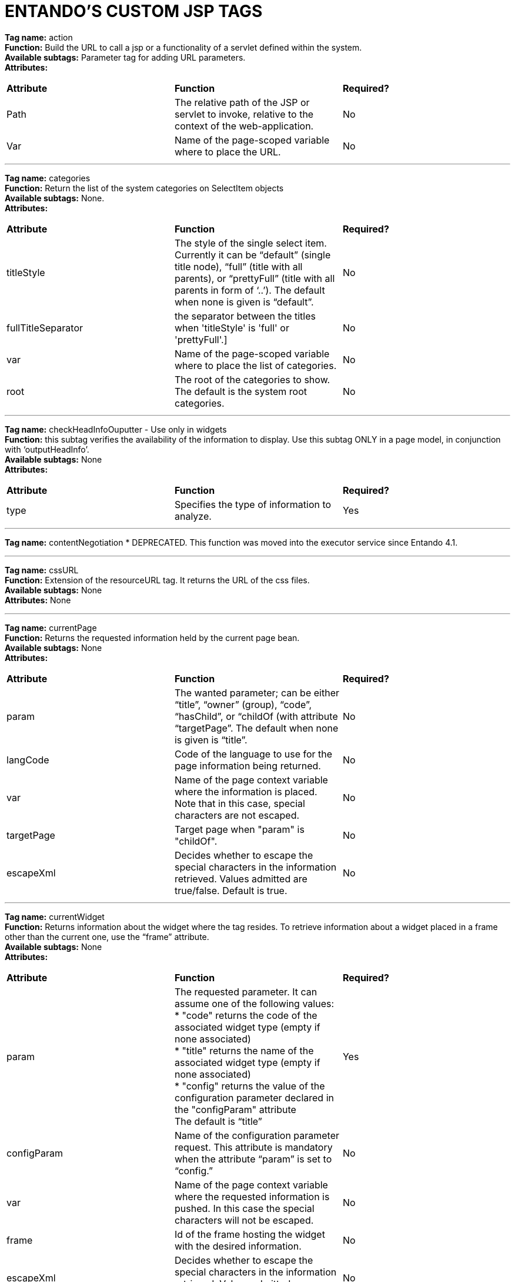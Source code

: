 = ENTANDO'S CUSTOM JSP TAGS

:sectnums:
:sectanchors:
:imagesdir: images/

*Tag name:* action +
*Function:* Build the URL to call a jsp or a functionality of a servlet defined within the system. +
*Available subtags:* Parameter tag for adding URL parameters. +
*Attributes:*

|===
| *Attribute* | *Function* | *Required?*
| Path | The relative path of the JSP or servlet to invoke, relative to the context of the web-application. | No
| Var | Name of the page-scoped variable where to place the URL. | No
|===

'''


*Tag name:* categories +
*Function:* Return the list of the system categories on SelectItem objects +
*Available subtags:* None. +
*Attributes:*

|===
| *Attribute* | *Function* | *Required?*
| titleStyle | The style of the single select item. Currently it can be “default” (single title node), “full” (title with all parents), or “prettyFull” (title with all parents in form of ‘..’). The default when none is given is “default”. | No
| fullTitleSeparator | the separator between the titles when 'titleStyle' is 'full' or 'prettyFull'.] | No
| var | Name of the page-scoped variable where to place the list of categories. | No
| root | The root of the categories to show. The default is the system root categories. | No
|===

'''

*Tag name:* checkHeadInfoOuputter - Use only in widgets +
*Function:* this subtag verifies the availability of the information to display. Use this subtag ONLY in a page model, in conjunction with ‘outputHeadInfo’. +
*Available subtags:* None +
*Attributes:*
|===
| *Attribute* | *Function* | *Required?*
| type | Specifies the type of information to analyze. | Yes
|===

'''

*Tag name:* contentNegotiation * DEPRECATED. This function was moved into the executor service since Entando 4.1.

'''

*Tag name:* cssURL +
*Function:* Extension of the resourceURL tag. It returns the URL of the css files. +
*Available subtags:* None +
*Attributes:* None

'''

*Tag name:* currentPage +
*Function:* Returns the requested information held by the current page bean. +
*Available subtags:* None +
*Attributes:*

|===
| *Attribute* | *Function* | *Required?*
| param | The wanted parameter; can be either “title”, “owner” (group), “code”, “hasChild”, or “childOf (with attribute “targetPage”. The default when none is given is “title”. | No
| langCode | Code of the language to use for the page information being returned. | No
| var | Name of the page context variable where the information is placed. Note that in this case, special characters are not escaped. | No
| targetPage | Target page when "param" is "childOf". | No
| escapeXml | Decides whether to escape the special characters in the information retrieved. Values admitted are true/false. Default is true. | No
|===

'''

*Tag name:* currentWidget +
*Function:* Returns information about the widget where the tag resides. To retrieve information about a widget placed in a frame other than the current one, use the “frame” attribute. +
*Available subtags:* None +
*Attributes:*
|===
| *Attribute* | *Function* | *Required?*
| param | The requested parameter. It can assume one of the following values: +
* "code" returns the code of the associated widget type (empty if none associated) +
* "title" returns the name of the associated widget type (empty if none associated) +
* "config" returns the value of the configuration parameter declared in the "configParam" attribute +
The default is “title” | Yes
| configParam | Name of the configuration parameter request. This attribute is mandatory when the attribute “param” is set to “config.” | No
| var | Name of the page context variable where the requested information is pushed. In this case the special characters will not be escaped. | No
| frame | Id of the frame hosting the widget with the desired information. | No
| escapeXml | Decides whether to escape the special characters in the information retrieved. Values admitted are true/false. Default is true. | No
|===

'''


*Tag name:* currentShowlet * DEPRICATED - Use currentWidget for Entando versions 4.0.0+ +
*Function:* Returns informations about the widget where the tag resides. To obtain information about a widget placed in a frame other than the current, use the "frame" attribute. +
*Available subtags:* None +
*Attributes:*
|===
| *Attribute* | *Function* | *Required?*
| param | The requested parameter. It can assume one of the following values: +
* "code" returns the code of the associated widget type (empty if none associated) +
* "title" returns the name of the associated widget type (empty if none associated) +
* "config" returns the value of the configuration parameter declared in the "configParam" attribute +
The default is “title” | Yes
| configParam | Name of the configuration parameter request. This attribute is mandatory when the attribute “param” is set to “config.” | No
| var | Name of the page context variable where the requested information is pushed. In this case the special characters will not be escaped. | No
| frame | Id of the frame hosting the widget with the desired information. | No
| escapeXml | Decides whether to escape the special characters in the information retrieved. Values admitted are true/false. Default is true. | No
|===

'''

*Tag name:* fragment +
*Function:* Print a gui fragment by the given code. +
*Available subtags:* None +
*Attributes:*
|===
| *Attribute* | *Function* | *Required?*
| code | The code of the fragment to return. | Yes
| var | Name of the page context variable where the requested information is pushed. In this case the special characters will not be escaped. | No
| escapeXml | Decides whether to escape the special characters in the information retrieved. Values admitted are true/false. Default is true. | No
|===


'''

*Tag name:* freemarkerTemplateParameter +
*Function:* Add a parameter into the Freemarker's TemplateModel Map +
*Available subtags:* None +
*Attributes:*
|===
| *Attribute* | *Function* | *Required?*
| var | Name of the variable where the requested information is pushed. | Yes
| valueName | Name of the variable of the page context where extract the information. | Yes
| removeOnEndTag | Whether to remove the parameter on end of Tag. | No
|===

'''


*Tag name:* headInfo * SPECIAL SYSTEM TAG - Use only in widgets +
*Function:* Declares the information to insert in the header of the HTML page. The information can be passed as an attribute or, in an indirect manner, through a variable of the page context. +

It is mandatory to specify the type of the information. +
*Available subtags:* None +
*Attributes:*
|===
| *Attribute* | *Function* | *Required?*
| type | Declaration of the information type. Currently only "CSS" is currently supported. | Yes
| info | Information to declare. This is an alternative of the "var" attribute. | No
| var | Name of the variable holding the information to declare.This attribute is the alternative of the "info" one. This variable can be used for those types of information that cannot be held by an attribute. | No
|===

'''

*Tag name:* i18n +
*Function:* Return the string associated to the given key in the specified language.This string is either returned (and rendered) or can be optionally placed in a page context variable. +

This tag can use the ParameterTag sub-tag to add label parameters. +
*Available subtags:* ParameterTag +
*Attributes:*
|===
| *Attribute* | *Function* | *Required?*
| key | Key of the label to return. | Yes
| lang | Code of the language requested for the label. | No
| var | Name of the page context variable where the requested information is pushed. In this case the special characters will not be escaped. | No
| escapeXml | Decides whether to escape the special characters in the information retrieved. Values admitted are true/false. Default is true. | No
|===


'''


*Tag name:* ifauthorized +
*Function:* Toggles the visibility of the elements contained in its body, depending on user permissions. +
*Available subtags:* None	+
*Attributes:*
|===
| *Attribute* | *Function* | *Required?*
| permission | The code of the permission required. | No
| groupName | The name of the group membership required. | No
| var | The name of the (boolean) page context parameter where the result of the authorization check is placed. | No
|===

'''

*Tag name:* imageURL +
*Function:* Extension of the ResourceURL tag. It returns the URL of the images to display as static content outside the cms. +
*Available subtags:* None +
*Attributes:* None

'''


*Tag name:* info +
*Function:* Returns the information of the desired system parameter. +
*Available subtags:* None +
*Attributes:*
|===
| *Attribute* | *Function* | *Required?*
| key | Key of the desired system parameter, admitted values are: +
* "startLang" returns the code of start language of web browsing +
* "defaultLang" returns the code of default language +
* "currentLang" returns the code of current language +
* "langs" returns the list of the languages defined in the system +
* "systemParam" returns the value of the system param specified in the "paramName" attribute. | Yes
| var | Name of the variable where to store the retrieved information (page scope).
In this case the special characters will not be escaped. | No
| paramName | Name of the wanted system parameter; it is mandatory if the "key" attribute is "systemParam", otherwise it is ignored. | No
| escapeXml | Toggles the escape of special characters in the information retrieved. Values admitted are true/false. Default is true. | No
|===

'''


*Tag name:* internalServlet * SPECIAL SYSTEM TAG - Use only in widgets +
*Function:* Tag for the "Internal Servlet" functionality. Publishes a function served by an internal Servlet; the servlet is invoked from a path specified in the attribute "actionPath" or by the widget parameter sharing the same name. This tag can be used only in a widgets. +
*Available subtags:* None +
*Attributes:*
|===
| *Attribute* | *Function* | *Required?*
| actionPath | The initial action path. | No
| staticAction | Whether to execute only the given action path. Possible entries (true/false). Default value: false. | No
|===

'''


*Tag name:* externalFramework * DEPRECATED*; use "internalServlet" instead. +
*Function:* Tag for the "External Framework" widget.


'''

*Tag name:* outputHeadInfo * SPECIAL SYSTEM TAG - Use only in page models +
*Function:* Iterates over various information in HTML header displaying them; this tag works in conjunction with other specific sub-tags. Note that the body can contain *only* a sub-tag, or information, at once. This tag must be used *only* in a page model. +
*Available subtags:* None +
*Attributes:*
|===
| *Attribute* | *Function* | *Required?*
type
Specifies the type of information to return, in accordance with the sub-tag to use. |
Yes
|===


'''

*Tag name:* pageInfo
*Function:* Returns the information of the specified page. This tag can use the sub-tag "ParameterTag" to add url parameters if the info attribute is set to 'url'.
*Available subtags:*
*Attributes:*
|===
| *Attribute* | *Function* | *Required?*
| pageCode | The code of the page. | Yes
| info | Code of required page parameter. Possible entries: "code" (default value) , "title", "owner" (group), "url", "hasChild" or "childOf" (with attribute "targetPage"). | No
| langCode | Code of the language to use for the returned information. | No
| var | Name used to reference the value pushed into the pageContext. In this case, the system *will not* escape the special characters in the value entered in pageContext. | Yes
| targetPage | Target page when "param" is "childOf". | No
| escapeXml | Whether to escape HTML. Possible entries (true/false). Default value: true. | No
|===


'''

*Tag name:* pager
*Function:* List pager.
*Available subtags:* None
*Attributes:*
|===
| *Attribute* | *Function* | *Required?*
| max | The maximum value for each object group. | No
| listName | Name of the list as found in the request. | Yes
| objectName | Name of the object currently iterated. The following methods are exposed: getMax, getPrevItem, getNextItem, getCurrItem, getSize, getBegin, getEnd, getMaxItem, getPagerId. | Yes
| pagerId | Sets the ID of the pager itself, it has to be used when two or more pagers exist in the same page. This attributes overrides "pagerIdFromFrame". | No
| pagerIdFromFrame | Sets the ID of the pager (mandatory when two or more pagers share the same page) based upon the frame where the tag is placed. Admitted values are (true/false), the latter being the default. Note that the "pagerId" attribute takes precedence over this one. | No
| advanced | Toggles the pager in advanced mode. Admitted values are (true/false). Use the advanced mode the tag is used when the list to iterate over is excessively large. |
No
| offset | This attribute is considered only when the pager is in advanced mode. This is the numeric value of the single step increment (or decrement) when iterating over the list. | No
|===

'''


*Tag name:* parameter	+
*Function:* This tag can be used to parameterise other tags. The parameter value can be added through the 'value' attribute or the body tag. When you declare the param tag, the value can be defined in either a value attribute or as text between the start and the ending of the tag. +
*Available subtags:* None +
*Attributes:*
|===
| *Attribute* | *Function* | *Required?*
| name | The name of the parameter. | Yes
| value | The value of the parameter. | No
|===

'''


*Tag name:* printHeadInfo - Use only with pagemodels +
*Function:* Returns the information to display. This sub-tag must be used *only* in a page model, in conjunction with 'outputHeadInfo'. +
*Available subtags:* None +
*Attributes:* None

'''

*Tag name:* resourceURL +
*Function:* Returns URL of the resources. +
*Available subtags:* None +
*Attributes:*
|===
| *Attribute* | *Function* | *Required?*
| root | Declares the resource root. If not otherwise specified, the value of SystemConstants.PAR_RESOURCES_ROOT_URL is used. | No
| folder | Declares a specific directory for the desired resources. Unless specified,the value "" (empty string) is used to generate the URL. | No
|===

'''


*Tag name:* show * SPECIAL SYSTEM TAG - Use only in pagemodels +
*Function:* Defines the position of inclusion of a widget. This tag can be used *only* in a page model. +
*Available subtags:* None +
*Attributes:*
|===
| *Attribute* | *Function* | *Required?*
| frame | The positional number of the frame, starting from 0. | Yes
|===


'''


*Tag name:* url +
*Function:* Generates the complete URL of a portal page. The URL returned is either returned (and rendered) or placed in the given variable. To insert parameters in the query string the sub-tag "ParameterTag" is provided. +
*Available subtags:* None +
*Attributes:*
|===
| *Attribute* | *Function* | *Required?*
| page Code of the destination page. The default is the current page. | No
| lang | Code of the language to use in the destination page. | No
| var | Name of the page-scoped variable where to place the URL. | No
| paramRepeat | Repeats in the URL all the parameters of the actual request. | No
| excludeParameters | Sets the list of parameter names (comma separated) to exclude from repeating. By default, this attribute excludes only the password parameter of the login form. Used only when paramRepeat="true". | No
|===

'''

*Tag name:* urlPar * DEPRECATED - use ParameterTag instead +
*Function:* This is the sub-tag of the "url" tag. Adds a parameter in the URL query string generated.


'''


*Tag name:* pageWithWidget +
*Function:* Search and return the page (or the list of pages) with the given widget type. When "filterParamName" and "filterParamValue" attributes are present, the returned list will be filtered by a specific widget configuration. +
*Available subtags:* None +
*Attributes:*
|===
| *Attribute* | *Function* | *Required?*
| var | null | Yes
| widgetTypeCode | The code of the widget to search. | Yes
| filterParamName | Optional widget config param name. | No
| filterParamValue | Optional widget config param value. | No
| listResult | Optional, dafault false. When true the result is a list of pages, when false the returned page is the first occurence. | No
|===


'''

*Tag name:* currentUserProfileAttribute +
*Function:* Current User Profile tag. Return an attribute value of the current user profile. +
*Available subtags:* None +
*Attributes:*
|===
| *Attribute* | *Function* | *Required?*
| attributeName | The name of the attribute from which extract the value. | No
| attributeRoleName | The name of the attribute role from which extract the value. | No
| var | Name used to reference the value pushed into the pageContext. | No
| escapeXml | Decides whether to escape the special characters in the information retrieved or not. Value admitted (true/false). The default is true. | No
|===


'''

*Tag name:* userProfileAttribute +
*Function:* User profile tag. Returns an attribute value from the profile give a an username. +
*Available subtags:* None +
*Attributes:*
|===
| *Attribute* | *Function* | *Required?*
| username | Returns the username. | Yes
| attributeName | The name of the attribute from which to extract the value. | No
| attributeRoleName | the name of the attribute role from which extract the value. | No
| var | Name used to reference the value pushed into the pageContext. | No
| escapeXml | Decides whether to escape the special characters in the information retrieved or not. Value admitted (true/false), the default is true. | No
|===
